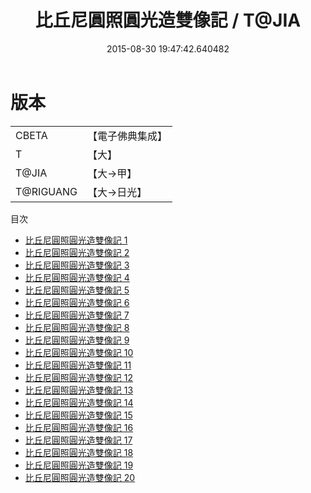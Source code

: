 #+TITLE: 比丘尼圓照圓光造雙像記 / T@JIA

#+DATE: 2015-08-30 19:47:42.640482
* 版本
 |     CBETA|【電子佛典集成】|
 |         T|【大】     |
 |     T@JIA|【大→甲】   |
 | T@RIGUANG|【大→日光】  |
目次
 - [[file:KR6d0007_001.txt][比丘尼圓照圓光造雙像記 1]]
 - [[file:KR6d0007_002.txt][比丘尼圓照圓光造雙像記 2]]
 - [[file:KR6d0007_003.txt][比丘尼圓照圓光造雙像記 3]]
 - [[file:KR6d0007_004.txt][比丘尼圓照圓光造雙像記 4]]
 - [[file:KR6d0007_005.txt][比丘尼圓照圓光造雙像記 5]]
 - [[file:KR6d0007_006.txt][比丘尼圓照圓光造雙像記 6]]
 - [[file:KR6d0007_007.txt][比丘尼圓照圓光造雙像記 7]]
 - [[file:KR6d0007_008.txt][比丘尼圓照圓光造雙像記 8]]
 - [[file:KR6d0007_009.txt][比丘尼圓照圓光造雙像記 9]]
 - [[file:KR6d0007_010.txt][比丘尼圓照圓光造雙像記 10]]
 - [[file:KR6d0007_011.txt][比丘尼圓照圓光造雙像記 11]]
 - [[file:KR6d0007_012.txt][比丘尼圓照圓光造雙像記 12]]
 - [[file:KR6d0007_013.txt][比丘尼圓照圓光造雙像記 13]]
 - [[file:KR6d0007_014.txt][比丘尼圓照圓光造雙像記 14]]
 - [[file:KR6d0007_015.txt][比丘尼圓照圓光造雙像記 15]]
 - [[file:KR6d0007_016.txt][比丘尼圓照圓光造雙像記 16]]
 - [[file:KR6d0007_017.txt][比丘尼圓照圓光造雙像記 17]]
 - [[file:KR6d0007_018.txt][比丘尼圓照圓光造雙像記 18]]
 - [[file:KR6d0007_019.txt][比丘尼圓照圓光造雙像記 19]]
 - [[file:KR6d0007_020.txt][比丘尼圓照圓光造雙像記 20]]
